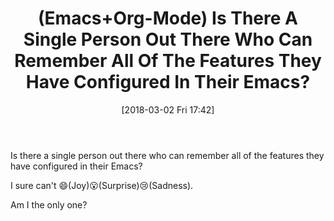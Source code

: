 #+BLOG: wisdomandwonder
#+POSTID: 10747
#+ORG2BLOG:
#+DATE: [2018-03-02 Fri 17:42]
#+OPTIONS: toc:nil num:nil todo:nil pri:nil tags:nil ^:nil
#+CATEGORY: Article
#+TAGS: Babel, Emacs, Ide, Lisp, Literate Programming, Programming Language, Reproducible research, elisp, org-mode
#+TITLE: (Emacs+Org-Mode) Is There A Single Person Out There Who Can Remember All Of The Features They Have Configured In Their Emacs?

Is there a single person out there who can remember all of the features they
have configured in their Emacs?

I sure can't 😄(Joy)😮(Surprise)😢(Sadness).

Am I the only one?
